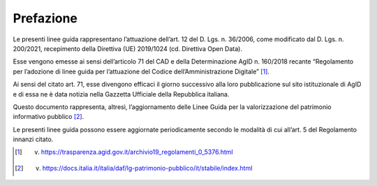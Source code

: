 Prefazione
----------

Le presenti linee guida rappresentano l’attuazione dell’art. 12 del D.
Lgs. n. 36/2006, come modificato dal D. Lgs. n. 200/2021, recepimento
della Direttiva (UE) 2019/1024 (cd. Direttiva Open Data).

Esse vengono emesse ai sensi dell’articolo 71 del CAD e della
Determinazione AgID n. 160/2018 recante “Regolamento per l’adozione di
linee guida per l’attuazione del Codice dell’Amministrazione
Digitale” [1]_.

Ai sensi del citato art. 71, esse divengono efficaci il giorno
successivo alla loro pubblicazione sul sito istituzionale di
AgID e di essa ne è data notizia nella Gazzetta Ufficiale della
Repubblica italiana.

Questo documento rappresenta, altresì, l’aggiornamento delle Linee Guida
per la valorizzazione del patrimonio informativo pubblico [2]_.

Le presenti linee guida possono essere aggiornate periodicamente secondo
le modalità di cui all’art. 5 del Regolamento innanzi citato.

.. [1] v. https://trasparenza.agid.gov.it/archivio19_regolamenti_0_5376.html

.. [2] v. https://docs.italia.it/italia/daf/lg-patrimonio-pubblico/it/stabile/index.html

